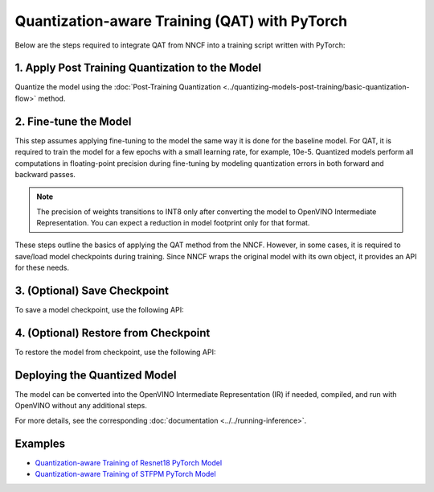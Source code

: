 Quantization-aware Training (QAT) with PyTorch
===============================================

Below are the steps required to integrate QAT from NNCF into a training script written with
PyTorch:


1. Apply Post Training Quantization to the Model
##################################################

Quantize the model using the :doc:`Post-Training Quantization <../quantizing-models-post-training/basic-quantization-flow>` method.

.. doxygensnippet:: docs/optimization_guide/nncf/code/qat_torch.py
   :language: python
   :fragment: [quantize]


2. Fine-tune the Model
########################

This step assumes applying fine-tuning to the model the same way it is done for the baseline model. For QAT, it is required to train the model for a few epochs with a small learning rate, for example, 10e-5.
Quantized models perform all computations in floating-point precision during fine-tuning by modeling quantization errors in both forward and backward passes.

.. doxygensnippet:: docs/optimization_guide/nncf/code/qat_torch.py
   :language: python
   :fragment: [tune_model]


.. note::
   The precision of weights transitions to INT8 only after converting the model to OpenVINO Intermediate Representation.
   You can expect a reduction in model footprint only for that format.


These steps outline the basics of applying the QAT method from the NNCF. However, in some cases, it is required to save/load model
checkpoints during training. Since NNCF wraps the original model with its own object, it provides an API for these needs.

3. (Optional) Save Checkpoint
####################################

To save a model checkpoint, use the following API:

.. doxygensnippet:: docs/optimization_guide/nncf/code/qat_torch.py
   :language: python
   :fragment: [save_checkpoint]


4. (Optional) Restore from Checkpoint
################################################

To restore the model from checkpoint, use the following API:

.. doxygensnippet:: docs/optimization_guide/nncf/code/qat_torch.py
   :language: python
   :fragment: [load_checkpoint]


Deploying the Quantized Model
###############################

The model can be converted into the OpenVINO Intermediate Representation (IR) if needed, compiled, and run with OpenVINO without any additional steps.

.. doxygensnippet:: docs/optimization_guide/nncf/ptq/code/ptq_torch.py
   :language: python
   :fragment:  [inference]

For more details, see the corresponding :doc:`documentation <../../running-inference>`.

Examples
####################

* `Quantization-aware Training of Resnet18 PyTorch Model <https://github.com/openvinotoolkit/nncf/tree/develop/examples/quantization_aware_training/torch/resnet18>`__
* `Quantization-aware Training of STFPM PyTorch Model <https://github.com/openvinotoolkit/nncf/tree/develop/examples/quantization_aware_training/torch/anomalib>`__
